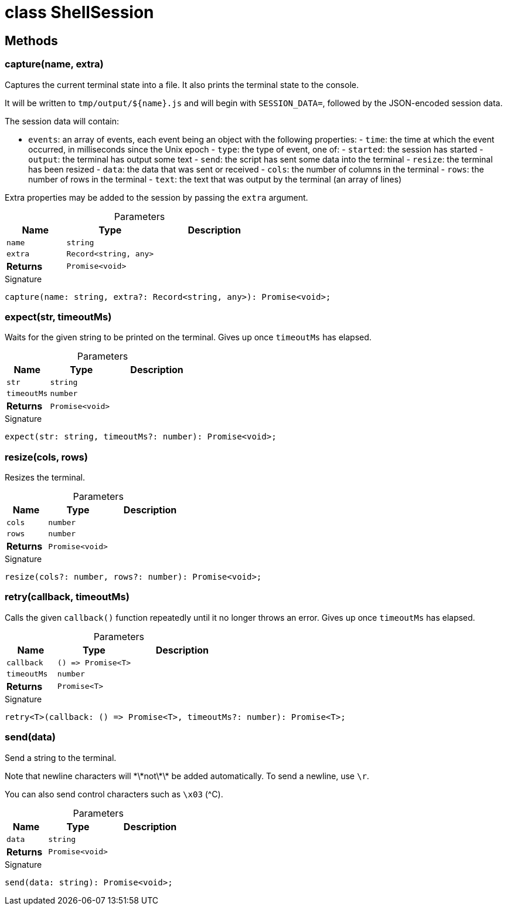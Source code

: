 = class ShellSession



== Methods

[id="shell-tester_ShellSession_capture_member_1"]
=== capture(name, extra)

========

Captures the current terminal state into a file. It also prints the terminal state to the console.

It will be written to `tmp/output/${name}.js` and will begin with `SESSION_DATA=`, followed by the JSON-encoded session data.

The session data will contain:

- `events`: an array of events, each event being an object with the following properties: - `time`: the time at which the event occurred, in milliseconds since the Unix epoch - `type`: the type of event, one of: - `started`: the session has started - `output`: the terminal has output some text - `send`: the script has sent some data into the terminal - `resize`: the terminal has been resized - `data`: the data that was sent or received - `cols`: the number of columns in the terminal - `rows`: the number of rows in the terminal - `text`: the text that was output by the terminal (an array of lines)

Extra properties may be added to the session by passing the `extra` argument.

.Parameters
[%header%footer,cols="2,3,4",caption=""]
|===
|Name |Type |Description

m|name
m|string
|

m|extra
m|Record&lt;string, any&gt;
|

s|Returns
m|Promise&lt;void&gt;
|
|===

.Signature
[source,typescript]
----
capture(name: string, extra?: Record<string, any>): Promise<void>;
----

========
[id="shell-tester_ShellSession_expect_member_1"]
=== expect(str, timeoutMs)

========

Waits for the given string to be printed on the terminal. Gives up once `timeoutMs` has elapsed.

.Parameters
[%header%footer,cols="2,3,4",caption=""]
|===
|Name |Type |Description

m|str
m|string
|

m|timeoutMs
m|number
|

s|Returns
m|Promise&lt;void&gt;
|
|===

.Signature
[source,typescript]
----
expect(str: string, timeoutMs?: number): Promise<void>;
----

========
[id="shell-tester_ShellSession_resize_member_1"]
=== resize(cols, rows)

========

Resizes the terminal.

.Parameters
[%header%footer,cols="2,3,4",caption=""]
|===
|Name |Type |Description

m|cols
m|number
|

m|rows
m|number
|

s|Returns
m|Promise&lt;void&gt;
|
|===

.Signature
[source,typescript]
----
resize(cols?: number, rows?: number): Promise<void>;
----

========
[id="shell-tester_ShellSession_retry_member_1"]
=== retry(callback, timeoutMs)

========

Calls the given `callback()` function repeatedly until it no longer throws an error. Gives up once `timeoutMs` has elapsed.

.Parameters
[%header%footer,cols="2,3,4",caption=""]
|===
|Name |Type |Description

m|callback
m|() =&gt; Promise&lt;T&gt;
|

m|timeoutMs
m|number
|

s|Returns
m|Promise&lt;T&gt;
|
|===

.Signature
[source,typescript]
----
retry<T>(callback: () => Promise<T>, timeoutMs?: number): Promise<T>;
----

========
[id="shell-tester_ShellSession_send_member_1"]
=== send(data)

========

Send a string to the terminal.

Note that newline characters will \*\*not\*\* be added automatically. To send a newline, use `\r`.

You can also send control characters such as `\x03` (^C).

.Parameters
[%header%footer,cols="2,3,4",caption=""]
|===
|Name |Type |Description

m|data
m|string
|

s|Returns
m|Promise&lt;void&gt;
|
|===

.Signature
[source,typescript]
----
send(data: string): Promise<void>;
----

========
